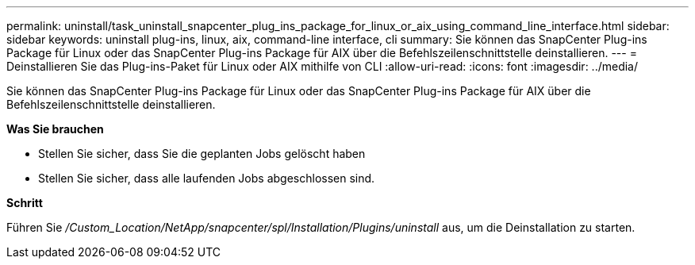 ---
permalink: uninstall/task_uninstall_snapcenter_plug_ins_package_for_linux_or_aix_using_command_line_interface.html 
sidebar: sidebar 
keywords: uninstall plug-ins, linux, aix, command-line interface, cli 
summary: Sie können das SnapCenter Plug-ins Package für Linux oder das SnapCenter Plug-ins Package für AIX über die Befehlszeilenschnittstelle deinstallieren. 
---
= Deinstallieren Sie das Plug-ins-Paket für Linux oder AIX mithilfe von CLI
:allow-uri-read: 
:icons: font
:imagesdir: ../media/


[role="lead"]
Sie können das SnapCenter Plug-ins Package für Linux oder das SnapCenter Plug-ins Package für AIX über die Befehlszeilenschnittstelle deinstallieren.

*Was Sie brauchen*

* Stellen Sie sicher, dass Sie die geplanten Jobs gelöscht haben
* Stellen Sie sicher, dass alle laufenden Jobs abgeschlossen sind.


*Schritt*

Führen Sie _/Custom_Location/NetApp/snapcenter/spl/Installation/Plugins/uninstall_ aus, um die Deinstallation zu starten.
